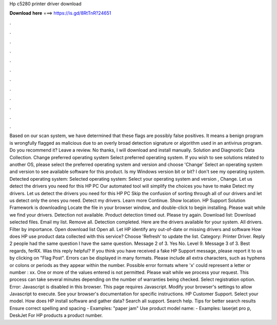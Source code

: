 Hp c5280 printer driver download

𝐃𝐨𝐰𝐧𝐥𝐨𝐚𝐝 𝐡𝐞𝐫𝐞 ===> https://is.gd/8RtTnR?24651

.

.

.

.

.

.

.

.

.

.

.

.

Based on our scan system, we have determined that these flags are possibly false positives. It means a benign program is wrongfully flagged as malicious due to an overly broad detection signature or algorithm used in an antivirus program. Do you recommend it? Leave a review. No thanks, I will download and install manually.
Solution and Diagnostic Data Collection. Change preferred operating system Select preferred operating system.
If you wish to see solutions related to another OS, please select the preferred operating system and version and choose 'Change' Select an operating system and version to see available software for this product.
Is my Windows version bit or bit? I don't see my operating system. Detected operating system: Selected operating system: Select your operating system and version , Change. Let us detect the drivers you need for this HP PC Our automated tool will simplify the choices you have to make Detect my drivers. Let us detect the drivers you need for this HP PC Skip the confusion of sorting through all of our drivers and let us detect only the ones you need. Detect my drivers. Learn more Continue.
Show location. HP Support Solution Framework is downloading Locate the file in your browser window, and double-click to begin installing. Please wait while we find your drivers. Detection not available. Product detection timed out. Please try again. Download list: Download selected files. Email my list.
Remove all. Detection completed. Here are the drivers available for your system. All drivers. Filter by importance. Open download list  Open all. Let HP identify any out-of-date or missing drivers and software How does HP use product data collected with this service? Choose 'Refresh' to update the list. Category: Printer Driver. Reply 2 people had the same question I have the same question. Message 2 of 3.
Yes No. Level 9. Message 3 of 3. Best regards, ferRX. Was this reply helpful? If you think you have received a fake HP Support message, please report it to us by clicking on "Flag Post". Errors can be displayed in many formats. Please include all extra characters, such as hyphens or colons or periods as they appear within the number.
Possible error formats where 'x' could represent a letter or number : xx. One or more of the values entered is not permitted. Please wait while we process your request. This process can take several minutes depending on the number of warranties being checked. Select registration option. Error: Javascript is disabled in this browser. This page requires Javascript.
Modify your browser's settings to allow Javascript to execute. See your browser's documentation for specific instructions. HP Customer Support. Select your model. How does HP install software and gather data? Search all support. Search help. Tips for better search results Ensure correct spelling and spacing - Examples: "paper jam" Use product model name: - Examples: laserjet pro p, DeskJet For HP products a product number.